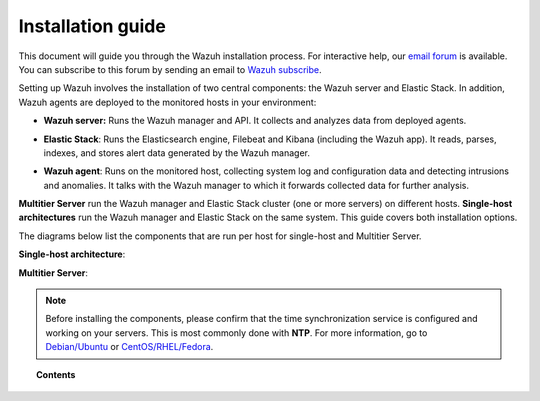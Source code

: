 .. Copyright (C) 2019 Wazuh, Inc.

.. _installation_guide:

Installation guide
==================

.. meta::
  :description: Read this guide to know how to install Wazuh and the Elasticsearch integration.

This document will guide you through the Wazuh installation process. For interactive help, our `email forum <https://groups.google.com/d/forum/wazuh>`_ is available. You can subscribe to this forum by sending an email to `Wazuh subscribe <mailto:wazuh%2Bsubscribe@googlegroups.com>`_.

Setting up Wazuh involves the installation of two central components: the Wazuh server and Elastic Stack. In addition, Wazuh agents are deployed to the monitored hosts in your environment:

- **Wazuh server:** Runs the Wazuh manager and API. It collects and analyzes data from deployed agents.

+ **Elastic Stack**: Runs the Elasticsearch engine, Filebeat and Kibana (including the Wazuh app). It reads, parses, indexes, and stores alert data generated by the Wazuh manager.

- **Wazuh agent**: Runs on the monitored host, collecting system log and configuration data and detecting intrusions and anomalies. It talks with the Wazuh manager to which it forwards collected data for further analysis.

**Multitier Server** run the Wazuh manager and Elastic Stack cluster (one or more servers) on different hosts. **Single-host architectures** run the Wazuh manager and Elastic Stack on the same system. This guide covers both installation options.

The diagrams below list the components that are run per host for single-host and Multitier Server.

**Single-host architecture**:

.. thumbnail:: ../images/installation/installing_wazuh_singlehost.png
    :title: Installing Wazuh manager - single server architecture
    :align: center
    :width: 100%

**Multitier Server**:

.. thumbnail:: ../images/installation/installing_wazuh_distributed.png
    :title: Installing Wazuh manager - Multitier Server
    :align: center
    :width: 100%

.. note::
  Before installing the components, please confirm that the time synchronization service is configured and working on your servers. This is most commonly done with **NTP**.  For more information, go to `Debian/Ubuntu <https://help.ubuntu.com/lts/serverguide/NTP.html>`_ or `CentOS/RHEL/Fedora <http://www.tecmint.com/install-ntp-server-in-centos/>`_.

.. topic:: Contents

    .. toctree::
        :maxdepth: 0

        installing-wazuh-server/index
        installing-elastic-stack/index
        installing-wazuh-agent/index
        packages-list/index
        compatibility_matrix/index
        other-installation-options/index
